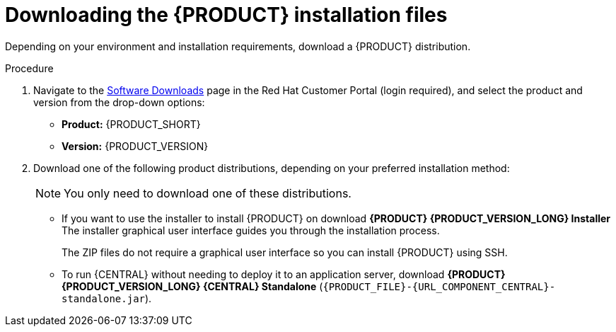 [id='install-download-proc_{context}']
= Downloading the {PRODUCT} installation files

Depending on your environment and installation requirements, download a {PRODUCT} distribution.

.Procedure
. Navigate to the https://access.redhat.com/jbossnetwork/restricted/listSoftware.html[Software Downloads] page in the Red Hat Customer Portal (login required), and select the product and version from the drop-down options:

* *Product:* {PRODUCT_SHORT}
* *Version:* {PRODUCT_VERSION}
. Download one of the following product distributions, depending on your preferred installation method:
+
[NOTE]
====
You only need to download one of these distributions. 
====
* If you want to use the installer to install {PRODUCT} on
ifeval::["{context}" == "install-on-eap"]
{EAP} {EAP_VERSION}
endif::[]
ifeval::["{context}" == "install-on-jws"]
{JWS},
endif::[]
 download *{PRODUCT} {PRODUCT_VERSION_LONG} Installer*
ifdef::PAM[]
(`{PRODUCT_INIT}-installer-{PRODUCT_VERSION_LONG}.jar`).
endif::PAM[]
ifdef::DM[]
(`{PRODUCT_INIT}-installer-{PRODUCT_VERSION_LONG}.jar`).
endif::DM[]
The installer graphical user interface guides you through the installation process.
ifeval::["{context}" == "install-on-eap"]
* If you want to install {PRODUCT} on {EAP} {EAP_VERSION} using the deployable zip files, download the following files:
ifdef::PAM[]
** *{PRODUCT} {PRODUCT_VERSION_LONG} {KIE_SERVER} for All Supported EE8 Containers* (`{PRODUCT_FILE}-kie-server-ee8.zip`)
** *{PRODUCT} {PRODUCT_VERSION_LONG} {CENTRAL} Deployable for EAP 7*
(`{PRODUCT_FILE}-{URL_COMPONENT_CENTRAL}-eap7-deployable.zip`)
endif::PAM[]

ifdef::DM[]
** *{PRODUCT} {PRODUCT_VERSION_LONG} {KIE_SERVER} for All Supported EE8 Containers* (`{PRODUCT_FILE}-kie-server-ee8.zip`)
** *{PRODUCT} {PRODUCT_VERSION_LONG} {KIE_SERVER} Deployable for EAP 7*
(`{PRODUCT_FILE}-{URL_COMPONENT_CENTRAL}-eap7-deployable.zip`)
endif::DM[]

endif::[]
ifeval::["{context}" == "install-on-jws"]
* To install {KIE_SERVER} on {JWS} using the deployable zip file, download *{PRODUCT} {PRODUCT_VERSION_LONG} Add Ons* (`{PRODUCT_FILE}-add-ons.zip`).
endif::[]
+
The ZIP files do not require a graphical user interface so you can install {PRODUCT} using SSH.
* To run {CENTRAL} without needing to deploy it to an application server, download *{PRODUCT} {PRODUCT_VERSION_LONG} {CENTRAL} Standalone* (`{PRODUCT_FILE}-{URL_COMPONENT_CENTRAL}-standalone.jar`).

//ifdef::PAM[]
//* To install {CENTRAL} Monitoring, download *{PRODUCT} {PRODUCT_VERSION_LONG} {CENTRAL} Monitoring*
//(`{PRODUCT_FILE}-monitoring-ee7.zip`).
//endif::PAM[]
